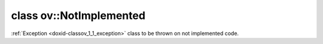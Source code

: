 .. index:: pair: class; ov::NotImplemented
.. _doxid-classov_1_1_not_implemented:

class ov::NotImplemented
========================



:ref:`Exception <doxid-classov_1_1_exception>` class to be thrown on not implemented code.


.. ref-code-block:: cpp
	:class: doxyrest-overview-code-block

	#include <except.hpp>
	
	class NotImplemented: public :ref:`ov::AssertFailure<doxid-classov_1_1_assert_failure>`
	{
	public:
		// construction
	
		:target:`NotImplemented<doxid-classov_1_1_not_implemented_1ad359be4182300842f293ae91305f5f69>`(
			const :ref:`CheckLocInfo<doxid-structov_1_1_check_loc_info>`& check_loc_info,
			const std::string& context_info,
			const std::string& explanation
			);
	};

